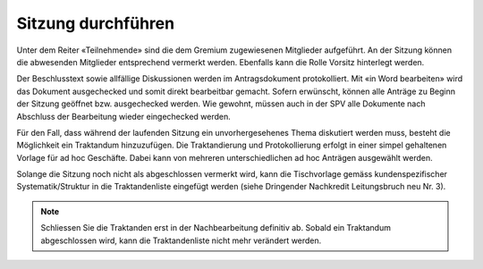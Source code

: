 
Sitzung durchführen
-------------------
Unter dem Reiter «Teilnehmende» sind die dem Gremium zugewiesenen Mitglieder
aufgeführt. An der Sitzung können die abwesenden Mitglieder entsprechend
vermerkt werden. Ebenfalls kann die Rolle Vorsitz hinterlegt werden.

|img-spvupdate-24|

Der Beschlusstext sowie allfällige Diskussionen werden im Antragsdokument
protokolliert. Mit «in Word bearbeiten» wird das Dokument ausgechecked und somit
direkt bearbeitbar gemacht. Sofern erwünscht, können alle Anträge zu Beginn der
Sitzung geöffnet bzw. ausgechecked werden. Wie gewohnt, müssen auch in der SPV
alle Dokumente nach Abschluss der Bearbeitung wieder eingechecked werden.

|img-spvupdate-25|

Für den Fall, dass während der laufenden Sitzung ein unvorhergesehenes Thema
diskutiert werden muss, besteht die Möglichkeit ein Traktandum hinzuzufügen.
Die Traktandierung und Protokollierung erfolgt in einer simpel gehaltenen
Vorlage für ad hoc Geschäfte. Dabei kann von mehreren unterschiedlichen ad hoc
Anträgen ausgewählt werden.

Solange die Sitzung noch nicht als abgeschlossen vermerkt wird, kann die
Tischvorlage gemäss kundenspezifischer Systematik/Struktur in die
Traktandenliste eingefügt werden (siehe Dringender Nachkredit Leitungsbruch neu
Nr. 3).

|img-spvupdate-26|

.. note::
    Schliessen Sie die Traktanden erst in der Nachbearbeitung definitiv ab.
    Sobald ein Traktandum abgeschlossen wird, kann die Traktandenliste nicht
    mehr verändert werden.
    |img-spvupdate-33|


.. |img-spvupdate-24| image:: ../img/media/img-spvupdate-24.png
.. |img-spvupdate-25| image:: ../img/media/img-spvupdate-25.png
.. |img-spvupdate-26| image:: ../img/media/img-spvupdate-26.png
.. |img-spvupdate-33| image:: ../img/media/img-spvupdate-33.png


.. disqus::
